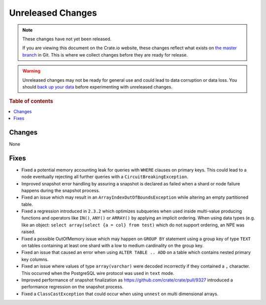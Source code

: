 ==================
Unreleased Changes
==================

.. NOTE::

    These changes have not yet been released.

    If you are viewing this document on the Crate.io website, these changes
    reflect what exists on `the master branch`_ in Git. This is where we
    collect changes before they are ready for release.

.. WARNING::

    Unreleased changes may not be ready for general use and could lead to data
    corruption or data loss. You should `back up your data`_ before
    experimenting with unreleased changes.

.. _the master branch: https://github.com/crate/crate
.. _back up your data: https://crate.io/a/backing-up-and-restoring-crate/

.. DEVELOPER README
.. ================

.. Changes should be recorded here as you are developing CrateDB. When a new
.. release is being cut, changes will be moved to the appropriate release notes
.. file.

.. When resetting this file during a release, leave the headers in place, but
.. add a single paragraph to each section with the word "None".

.. Always cluster items into bigger topics. Link to the documentation whenever feasible.
.. Remember to give the right level of information: Users should understand
.. the impact of the change without going into the depth of tech.

.. rubric:: Table of contents

.. contents::
   :local:

Changes
=======

None

Fixes
=====

- Fixed a potential memory accounting leak for queries with ``WHERE`` clauses
  on primary keys. This could lead to a node eventually rejecting all further
  queries with a ``CircuitBreakingException``.

- Improved snapshot error handling by assuring a snapshot is declared as failed
  when a shard or node failure happens during the snapshot process.

- Fixed an issue which may result in an ``ArrayIndexOutOfBoundsException`` while
  altering an empty partitioned table.

- Fixed a regression introduced in ``2.3.2`` which optimizes subqueries when
  used inside multi-value producing functions and operators like ``IN()``,
  ``ANY()`` or ``ARRAY()`` by applying an implicit ordering. When using data
  types (e.g. like an object: ``select array(select {a = col} from test)`` which
  do not support ordering, an NPE was raised.

- Fixed a possible OutOfMemory issue which may happen on ``GROUP BY`` statement
  using a group key of type ``TEXT`` on tables containing at least one shard
  with a low to medium cardinality on the group key.


- Fixed an issue that caused an error when using ``ALTER TABLE .. ADD`` on a
  table which contains nested primary key columns.

- Fixed an issue where values of type ``array(varchar)`` were decoded
  incorrectly if they contained a ``,`` character. This occurred when
  the PostgreSQL wire protocol was used in ``text`` mode.

- Improved performance of snapshot finalization as https://github.com/crate/crate/pull/9327
  introduced a performance regression on the snapshot process.

- Fixed a ``ClassCastException`` that could occur when using ``unnest`` on
  multi dimensional arrays.
